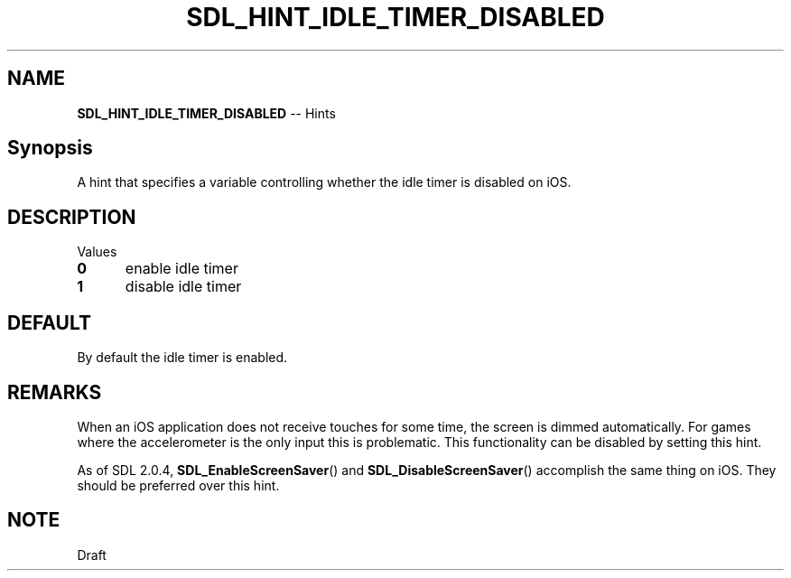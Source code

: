 .TH SDL_HINT_IDLE_TIMER_DISABLED 3 "2018.08.14" "https://github.com/haxpor/sdl2-manpage" "SDL2"
.SH NAME
\fBSDL_HINT_IDLE_TIMER_DISABLED\fR -- Hints

.SH Synopsis
A hint that specifies a variable controlling whether the idle timer is disabled on iOS.

.SH DESCRIPTION
Values
.TP 5
.BI 0
enable idle timer
.TP
.BI 1
disable idle timer

.SH DEFAULT
By default the idle timer is enabled.

.SH REMARKS
When an iOS application does not receive touches for some time, the screen is dimmed automatically. For games where the accelerometer is the only input this is problematic. This functionality can be disabled by setting this hint.
.PP
As of SDL 2.0.4, \fBSDL_EnableScreenSaver\fR() and \fBSDL_DisableScreenSaver\fR() accomplish the same thing on iOS. They should be preferred over this hint.

.SH NOTE
Draft
